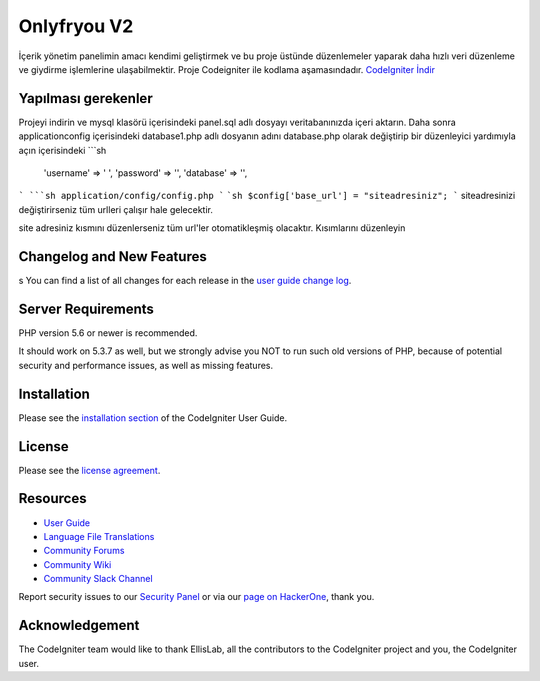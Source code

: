 ###################
Onlyfryou V2
###################
İçerik yönetim panelimin amacı kendimi geliştirmek ve bu proje üstünde düzenlemeler
yaparak daha hızlı veri düzenleme ve giydirme işlemlerine ulaşabilmektir.
Proje Codeigniter ile kodlama aşamasındadır.
`CodeIgniter İndir
<https://codeigniter.com/download>`_

*******************
Yapılması gerekenler
*******************
Projeyi indirin ve mysql klasörü içerisindeki panel.sql adlı dosyayı veritabanınızda içeri aktarın.
Daha sonra application\config içerisindeki database1.php adlı dosyanın adını database.php olarak değiştirip 
bir düzenleyici yardımıyla açın içerisindeki
```sh
	'username' => ' ',
	'password' => '',
	'database' => '',
```
```sh
application/config/config.php
```
```sh
$config['base_url'] = "siteadresiniz";
```
siteadresinizi değiştirirseniz tüm urlleri çalışır hale gelecektir.

site adresiniz kısmını düzenlerseniz tüm url'ler otomatikleşmiş olacaktır.
Kısımlarını düzenleyin


**************************
Changelog and New Features
**************************
s
You can find a list of all changes for each release in the `user
guide change log <https://github.com/bcit-ci/CodeIgniter/blob/develop/user_guide_src/source/changelog.rst>`_.

*******************
Server Requirements
*******************

PHP version 5.6 or newer is recommended.

It should work on 5.3.7 as well, but we strongly advise you NOT to run
such old versions of PHP, because of potential security and performance
issues, as well as missing features.

************
Installation
************

Please see the `installation section <https://codeigniter.com/user_guide/installation/index.html>`_
of the CodeIgniter User Guide.

*******
License
*******

Please see the `license
agreement <https://github.com/bcit-ci/CodeIgniter/blob/develop/user_guide_src/source/license.rst>`_.

*********
Resources
*********

-  `User Guide <https://codeigniter.com/docs>`_
-  `Language File Translations <https://github.com/bcit-ci/codeigniter3-translations>`_
-  `Community Forums <http://forum.codeigniter.com/>`_
-  `Community Wiki <https://github.com/bcit-ci/CodeIgniter/wiki>`_
-  `Community Slack Channel <https://codeigniterchat.slack.com>`_

Report security issues to our `Security Panel <mailto:security@codeigniter.com>`_
or via our `page on HackerOne <https://hackerone.com/codeigniter>`_, thank you.

***************
Acknowledgement
***************

The CodeIgniter team would like to thank EllisLab, all the
contributors to the CodeIgniter project and you, the CodeIgniter user.
